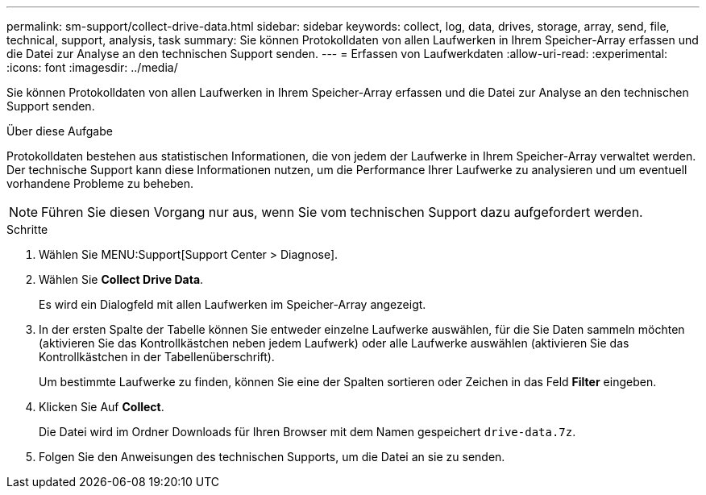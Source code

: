 ---
permalink: sm-support/collect-drive-data.html 
sidebar: sidebar 
keywords: collect, log, data, drives, storage, array, send, file, technical, support, analysis, task 
summary: Sie können Protokolldaten von allen Laufwerken in Ihrem Speicher-Array erfassen und die Datei zur Analyse an den technischen Support senden. 
---
= Erfassen von Laufwerkdaten
:allow-uri-read: 
:experimental: 
:icons: font
:imagesdir: ../media/


[role="lead"]
Sie können Protokolldaten von allen Laufwerken in Ihrem Speicher-Array erfassen und die Datei zur Analyse an den technischen Support senden.

.Über diese Aufgabe
Protokolldaten bestehen aus statistischen Informationen, die von jedem der Laufwerke in Ihrem Speicher-Array verwaltet werden. Der technische Support kann diese Informationen nutzen, um die Performance Ihrer Laufwerke zu analysieren und um eventuell vorhandene Probleme zu beheben.

[NOTE]
====
Führen Sie diesen Vorgang nur aus, wenn Sie vom technischen Support dazu aufgefordert werden.

====
.Schritte
. Wählen Sie MENU:Support[Support Center > Diagnose].
. Wählen Sie *Collect Drive Data*.
+
Es wird ein Dialogfeld mit allen Laufwerken im Speicher-Array angezeigt.

. In der ersten Spalte der Tabelle können Sie entweder einzelne Laufwerke auswählen, für die Sie Daten sammeln möchten (aktivieren Sie das Kontrollkästchen neben jedem Laufwerk) oder alle Laufwerke auswählen (aktivieren Sie das Kontrollkästchen in der Tabellenüberschrift).
+
Um bestimmte Laufwerke zu finden, können Sie eine der Spalten sortieren oder Zeichen in das Feld *Filter* eingeben.

. Klicken Sie Auf *Collect*.
+
Die Datei wird im Ordner Downloads für Ihren Browser mit dem Namen gespeichert `drive-data.7z`.

. Folgen Sie den Anweisungen des technischen Supports, um die Datei an sie zu senden.

